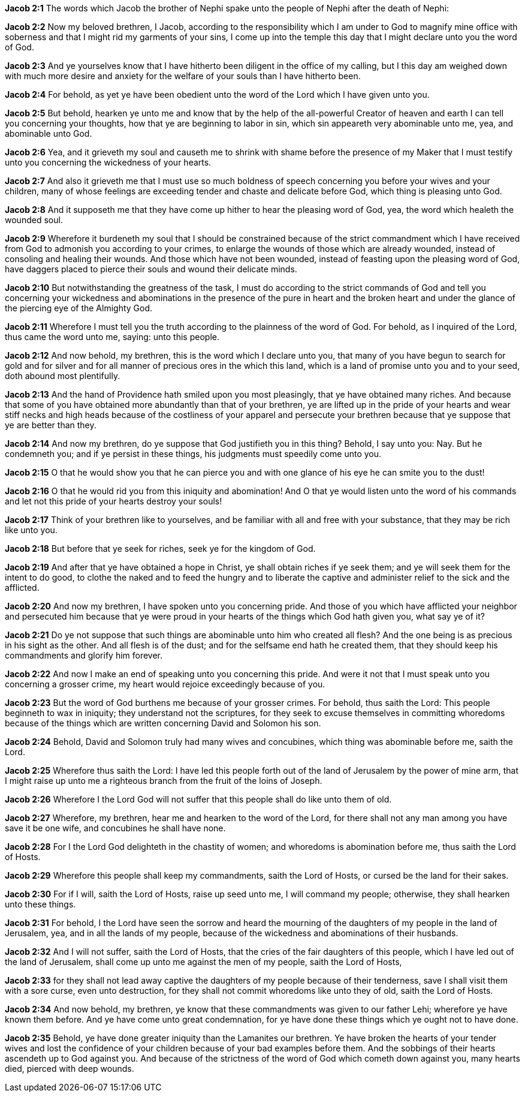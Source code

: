 *Jacob 2:1* The words which Jacob the brother of Nephi spake unto the people of Nephi after the death of Nephi:

*Jacob 2:2* Now my beloved brethren, I Jacob, according to the responsibility which I am under to God to magnify mine office with soberness and that I might rid my garments of your sins, I come up into the temple this day that I might declare unto you the word of God.

*Jacob 2:3* And ye yourselves know that I have hitherto been diligent in the office of my calling, but I this day am weighed down with much more desire and anxiety for the welfare of your souls than I have hitherto been.

*Jacob 2:4* For behold, as yet ye have been obedient unto the word of the Lord which I have given unto you.

*Jacob 2:5* But behold, hearken ye unto me and know that by the help of the all-powerful Creator of heaven and earth I can tell you concerning your thoughts, how that ye are beginning to labor in sin, which sin appeareth very abominable unto me, yea, and abominable unto God.

*Jacob 2:6* Yea, and it grieveth my soul and causeth me to shrink with shame before the presence of my Maker that I must testify unto you concerning the wickedness of your hearts.

*Jacob 2:7* And also it grieveth me that I must use so much boldness of speech concerning you before your wives and your children, many of whose feelings are exceeding tender and chaste and delicate before God, which thing is pleasing unto God.

*Jacob 2:8* And it supposeth me that they have come up hither to hear the pleasing word of God, yea, the word which healeth the wounded soul.

*Jacob 2:9* Wherefore it burdeneth my soul that I should be constrained because of the strict commandment which I have received from God to admonish you according to your crimes, to enlarge the wounds of those which are already wounded, instead of consoling and healing their wounds. And those which have not been wounded, instead of feasting upon the pleasing word of God, have daggers placed to pierce their souls and wound their delicate minds.

*Jacob 2:10* But notwithstanding the greatness of the task, I must do according to the strict commands of God and tell you concerning your wickedness and abominations in the presence of the pure in heart and the broken heart and under the glance of the piercing eye of the Almighty God.

*Jacob 2:11* Wherefore I must tell you the truth according to the plainness of the word of God. For behold, as I inquired of the Lord, thus came the word unto me, saying: unto this people.

*Jacob 2:12* And now behold, my brethren, this is the word which I declare unto you, that many of you have begun to search for gold and for silver and for all manner of precious ores in the which this land, which is a land of promise unto you and to your seed, doth abound most plentifully.

*Jacob 2:13* And the hand of Providence hath smiled upon you most pleasingly, that ye have obtained many riches. And because that some of you have obtained more abundantly than that of your brethren, ye are lifted up in the pride of your hearts and wear stiff necks and high heads because of the costliness of your apparel and persecute your brethren because that ye suppose that ye are better than they.

*Jacob 2:14* And now my brethren, do ye suppose that God justifieth you in this thing? Behold, I say unto you: Nay. But he condemneth you; and if ye persist in these things, his judgments must speedily come unto you.

*Jacob 2:15* O that he would show you that he can pierce you and with one glance of his eye he can smite you to the dust!

*Jacob 2:16* O that he would rid you from this iniquity and abomination! And O that ye would listen unto the word of his commands and let not this pride of your hearts destroy your souls!

*Jacob 2:17* Think of your brethren like to yourselves, and be familiar with all and free with your substance, that they may be rich like unto you.

*Jacob 2:18* But before that ye seek for riches, seek ye for the kingdom of God.

*Jacob 2:19* And after that ye have obtained a hope in Christ, ye shall obtain riches if ye seek them; and ye will seek them for the intent to do good, to clothe the naked and to feed the hungry and to liberate the captive and administer relief to the sick and the afflicted.

*Jacob 2:20* And now my brethren, I have spoken unto you concerning pride. And those of you which have afflicted your neighbor and persecuted him because that ye were proud in your hearts of the things which God hath given you, what say ye of it?

*Jacob 2:21* Do ye not suppose that such things are abominable unto him who created all flesh? And the one being is as precious in his sight as the other. And all flesh is of the dust; and for the selfsame end hath he created them, that they should keep his commandments and glorify him forever.

*Jacob 2:22* And now I make an end of speaking unto you concerning this pride. And were it not that I must speak unto you concerning a grosser crime, my heart would rejoice exceedingly because of you.

*Jacob 2:23* But the word of God burthens me because of your grosser crimes. For behold, thus saith the Lord: This people beginneth to wax in iniquity; they understand not the scriptures, for they seek to excuse themselves in committing whoredoms because of the things which are written concerning David and Solomon his son.

*Jacob 2:24* Behold, David and Solomon truly had many wives and concubines, which thing was abominable before me, saith the Lord.

*Jacob 2:25* Wherefore thus saith the Lord: I have led this people forth out of the land of Jerusalem by the power of mine arm, that I might raise up unto me a righteous branch from the fruit of the loins of Joseph.

*Jacob 2:26* Wherefore I the Lord God will not suffer that this people shall do like unto them of old.

*Jacob 2:27* Wherefore, my brethren, hear me and hearken to the word of the Lord, for there shall not any man among you have save it be one wife, and concubines he shall have none.

*Jacob 2:28* For I the Lord God delighteth in the chastity of women; and whoredoms is abomination before me, thus saith the Lord of Hosts.

*Jacob 2:29* Wherefore this people shall keep my commandments, saith the Lord of Hosts, or cursed be the land for their sakes.

*Jacob 2:30* For if I will, saith the Lord of Hosts, raise up seed unto me, I will command my people; otherwise, they shall hearken unto these things.

*Jacob 2:31* For behold, I the Lord have seen the sorrow and heard the mourning of the daughters of my people in the land of Jerusalem, yea, and in all the lands of my people, because of the wickedness and abominations of their husbands.

*Jacob 2:32* And I will not suffer, saith the Lord of Hosts, that the cries of the fair daughters of this people, which I have led out of the land of Jerusalem, shall come up unto me against the men of my people, saith the Lord of Hosts,

*Jacob 2:33* for they shall not lead away captive the daughters of my people because of their tenderness, save I shall visit them with a sore curse, even unto destruction, for they shall not commit whoredoms like unto they of old, saith the Lord of Hosts.

*Jacob 2:34* And now behold, my brethren, ye know that these commandments was given to our father Lehi; wherefore ye have known them before. And ye have come unto great condemnation, for ye have done these things which ye ought not to have done.

*Jacob 2:35* Behold, ye have done greater iniquity than the Lamanites our brethren. Ye have broken the hearts of your tender wives and lost the confidence of your children because of your bad examples before them. And the sobbings of their hearts ascendeth up to God against you. And because of the strictness of the word of God which cometh down against you, many hearts died, pierced with deep wounds.

